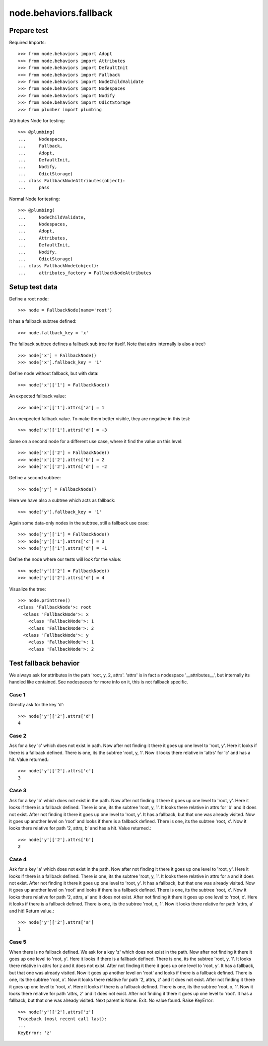 node.behaviors.fallback
=======================

Prepare test
------------

Required Imports::

    >>> from node.behaviors import Adopt
    >>> from node.behaviors import Attributes
    >>> from node.behaviors import DefaultInit
    >>> from node.behaviors import Fallback
    >>> from node.behaviors import NodeChildValidate
    >>> from node.behaviors import Nodespaces
    >>> from node.behaviors import Nodify
    >>> from node.behaviors import OdictStorage
    >>> from plumber import plumbing

Attributes Node for testing::

    >>> @plumbing(
    ...     Nodespaces,
    ...     Fallback,
    ...     Adopt,
    ...     DefaultInit,
    ...     Nodify,
    ...     OdictStorage)
    ... class FallbackNodeAttributes(object):
    ...     pass

Normal Node for testing::

    >>> @plumbing(
    ...     NodeChildValidate,
    ...     Nodespaces,
    ...     Adopt,
    ...     Attributes,
    ...     DefaultInit,
    ...     Nodify,
    ...     OdictStorage)
    ... class FallbackNode(object):
    ...     attributes_factory = FallbackNodeAttributes


Setup test data
---------------

Define a root node::

    >>> node = FallbackNode(name='root')

It has a fallback subtree defined::

    >>> node.fallback_key = 'x'

The fallback subtree defines a fallback sub tree for itself.
Note that attrs internally is also a tree!::

    >>> node['x'] = FallbackNode()
    >>> node['x'].fallback_key = '1'

Define node without fallback, but with data::

    >>> node['x']['1'] = FallbackNode()

An expected fallback value::

    >>> node['x']['1'].attrs['a'] = 1

An unexpected fallback value. To make them better visible, they are negative in
this test::

    >>> node['x']['1'].attrs['d'] = -3

Same on a second node for a different use case, where it find the value on this
level::

    >>> node['x']['2'] = FallbackNode()
    >>> node['x']['2'].attrs['b'] = 2
    >>> node['x']['2'].attrs['d'] = -2

Define a second subtree::

    >>> node['y'] = FallbackNode()

Here we have also a subtree which acts as fallback::

    >>> node['y'].fallback_key = '1'

Again some data-only nodes in the subtree, still a fallback use case::

    >>> node['y']['1'] = FallbackNode()
    >>> node['y']['1'].attrs['c'] = 3
    >>> node['y']['1'].attrs['d'] = -1

Define the node where our tests will look for the value::

    >>> node['y']['2'] = FallbackNode()
    >>> node['y']['2'].attrs['d'] = 4

Visualize the tree::

    >>> node.printtree()
    <class 'FallbackNode'>: root
      <class 'FallbackNode'>: x
        <class 'FallbackNode'>: 1
        <class 'FallbackNode'>: 2
      <class 'FallbackNode'>: y
        <class 'FallbackNode'>: 1
        <class 'FallbackNode'>: 2


Test fallback behavior
----------------------

We always ask for attributes in the path 'root, y, 2, attrs'.
'attrs' is in fact a nodespace '__attributes__', but internally its handled
like contained. See nodespaces for more info on it, this is not fallback
specific.


Case 1
~~~~~~

Directly ask for the key 'd'::

    >>> node['y']['2'].attrs['d']
    4


Case 2
~~~~~~

Ask for a key 'c' which does not exist in path. Now after not finding it there
it goes up one level to 'root, y'. Here it looks if there is a fallback defined.
There is one, its the subtree 'root, y, 1'. Now it looks there relative in
'attrs' for 'c' and has a hit. Value returned.::

    >>> node['y']['2'].attrs['c']
    3


Case 3
~~~~~~

Ask for a key 'b' which does not exist in the path. Now after not finding it
there it goes up one level to 'root, y'. Here it looks if there is a fallback
defined. There is one, its the subtree 'root, y, 1'. It looks there relative in
attrs for 'b' and it does not exist. After not finding it there it goes up one
level to 'root, y'. It has a fallback, but that one was already visited. Now it
goes up another level on 'root' and looks if there is a fallback defined. There
is one, its the subtree 'root, x'. Now it looks there relative for path
'2, attrs, b' and has a hit. Value returned.::

    >>> node['y']['2'].attrs['b']
    2


Case 4
~~~~~~

Ask for a key 'a' which does not exist in the path. Now after not finding it
there it goes up one level to 'root, y'. Here it looks if there is a fallback
defined. There is one, its the subtree 'root, y, 1'. It looks there relative in
attrs for a and it does not exist. After not finding it there it goes up one
level to 'root, y'. It has a fallback, but that one was already visited.
Now it goes up another level on 'root' and looks if there is a fallback defined.
There is one, its the subtree 'root, x'. Now it looks there relative for path
'2, attrs, a' and it does not exist. After not finding it there it goes up one
level to 'root, x'. Here it looks if there is a fallback defined. There is one,
its the subtree 'root, x, 1'. Now it looks there relative for path 'attrs, a'
and hit! Return value.::

    >>> node['y']['2'].attrs['a']
    1


Case 5
~~~~~~

When there is no fallback defined. We ask for a key 'z' which does not exist in
the path. Now after not finding it there it goes up one level to 'root, y'.
Here it looks if there is a fallback defined. There is one, its the subtree
'root, y, 1'. It looks there relative in attrs for z and it does not exist.
After not finding it there it goes up one level to 'root, y'. It has a
fallback, but that one was already visited. Now it goes up another level on
'root' and looks if there is a fallback defined. There is one, its the subtree
'root, x'. Now it looks there relative for path '2, attrs, z' and it does not
exist. After not finding it there it goes up one level to 'root, x'. Here it
looks if there is a fallback defined. There is one, its the subtree
'root, x, 1'. Now it looks there relative for path 'attrs, z' and it does not
exist. After not finding it there it goes up one level to 'root'. It has a
fallback, but that one was already visited. Next parent is None. Exit. No value
found. Raise KeyError::

    >>> node['y']['2'].attrs['z']
    Traceback (most recent call last):
    ...
    KeyError: 'z'
